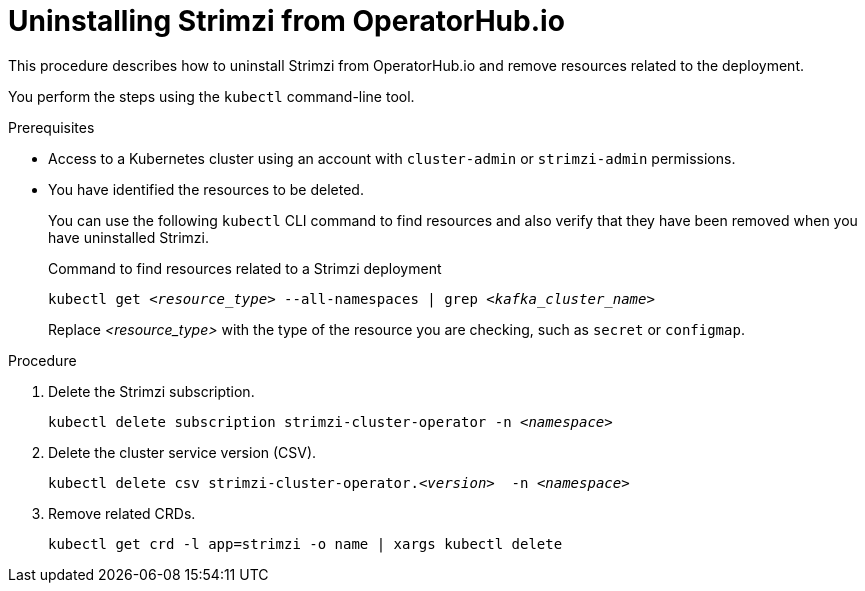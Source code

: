 :_mod-docs-content-type: PROCEDURE

// Module included in the following assembly:
//
// assembly-management-tasks.adoc

[id='uninstalling-operator-hub-{context}']
= Uninstalling Strimzi from OperatorHub.io

[role="_abstract"]
This procedure describes how to uninstall Strimzi from OperatorHub.io and remove resources related to the deployment.

You perform the steps using the `kubectl` command-line tool.

.Prerequisites

* Access to a Kubernetes cluster using an account with `cluster-admin` or `strimzi-admin` permissions.
* You have identified the resources to be deleted.
+
You can use the following `kubectl` CLI command to find resources and also verify that they have been removed when you have uninstalled Strimzi.
+
.Command to find resources related to a Strimzi deployment
[source,shell,subs="+quotes"]
----
kubectl get _<resource_type>_ --all-namespaces | grep _<kafka_cluster_name>_
----
+
Replace _<resource_type>_ with the type of the resource you are checking, such as `secret` or `configmap`.

.Procedure

. Delete the Strimzi subscription.
+
[source,shell,subs="+quotes"]
----
kubectl delete subscription strimzi-cluster-operator -n _<namespace>_
----

. Delete the cluster service version (CSV).
+
[source,shell,subs="+quotes"]
----
kubectl delete csv strimzi-cluster-operator._<version>_  -n _<namespace>_
----

. Remove related CRDs.
+
[source,shell,subs="+quotes"]
----
kubectl get crd -l app=strimzi -o name | xargs kubectl delete
----
